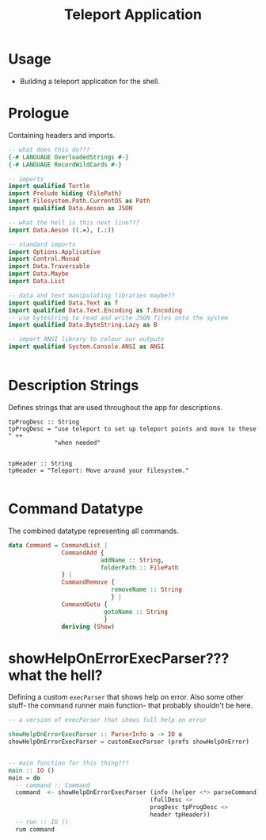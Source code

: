 #+TITLE: Teleport Application

* Usage

  - Building a teleport application for the shell.

* Prologue

Containing headers and imports.

#+NAME: prologue
#+BEGIN_SRC haskell :tangle teleport.hs
  -- what does this do???
  {-# LANGUAGE OverloadedStrings #-}
  {-# LANGUAGE RecordWildCards #-}

  -- imports
  import qualified Turtle
  import Prelude hiding (FilePath)
  import Filesystem.Path.CurrentOS as Path
  import qualified Data.Aeson as JSON

  -- what the hell is this next line???
  import Data.Aeson ((.=), (.:))

  -- standard imports
  import Options.Applicative
  import Control.Monad
  import Data.Traversable
  import Data.Maybe
  import Data.List

  -- data and text manipulating libraries maybe??
  import qualified Data.Text as T
  import qualified Data.Text.Encoding as T.Encoding
  -- use bytestring to read and write JSON files onto the system
  import qualified Data.ByteString.Lazy as B

  -- import ANSI library to colour our outputs
  import qualified System.Console.ANSI as ANSI


#+END_SRC
* Description Strings

Defines strings that are used throughout the app for descriptions.

#+NAME: Description Strings
#+BEGIN_SRC haskell teleport.hs
  tpProgDesc :: String
  tpProgDesc = "use teleport to set up teleport points and move to these " ++
               "when needed"


  tpHeader :: String
  tpHeader = "Teleport: Move around your filesystem."

#+END_SRC
* Command Datatype

The combined datatype representing all commands.

#+NAME: Command-datatype
#+BEGIN_SRC haskell :tangle teleport.hs 
  data Command = CommandList |
                 CommandAdd {
                            addName :: String,
                            folderPath :: FilePath
                 } |
                 CommandRemove {
                               removeName :: String
                               } |
                 CommandGoto {
                             gotoName :: String
                             }
                 deriving (Show)
#+END_SRC
* showHelpOnErrorExecParser??? what the hell?

Defining a custom =execParser= that shows help on error.
Also some other stuff- the command runner main function- that probably shouldn't be here.

#+name: showHelpOnErrorExecParser
#+BEGIN_SRC haskell :tangle teleport.hs
  -- a version of execParser that shows full help on error

  showHelpOnErrorExecParser :: ParserInfo a -> IO a
  showHelpOnErrorExecParser = customExecParser (prefs showHelpOnError)


  -- main function for this thing???
  main :: IO ()
  main = do
    -- command :: Command
    command  <- showHelpOnErrorExecParser (info (helper <*> parseCommand)
                                          (fullDesc <>
                                          progDesc tpProgDesc <>
                                          header tpHeader))
    -- run :: IO ()
    rum command

#+END_SRC
